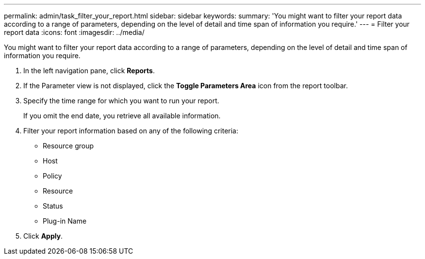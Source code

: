 ---
permalink: admin/task_filter_your_report.html
sidebar: sidebar
keywords: 
summary: 'You might want to filter your report data according to a range of parameters, depending on the level of detail and time span of information you require.'
---
= Filter your report data
:icons: font
:imagesdir: ../media/

[.lead]
You might want to filter your report data according to a range of parameters, depending on the level of detail and time span of information you require.

. In the left navigation pane, click *Reports*.
. If the Parameter view is not displayed, click the *Toggle Parameters Area* icon from the report toolbar.
. Specify the time range for which you want to run your report.
+
If you omit the end date, you retrieve all available information.

. Filter your report information based on any of the following criteria:
 ** Resource group
 ** Host
 ** Policy
 ** Resource
 ** Status
 ** Plug-in Name
. Click *Apply*.
